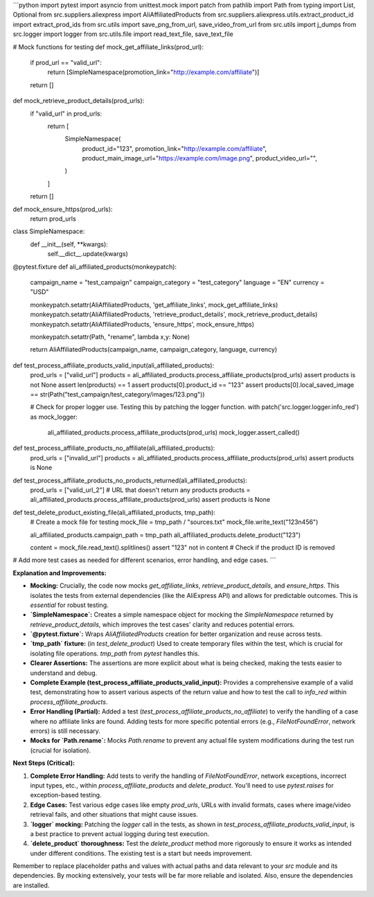 ```python
import pytest
import asyncio
from unittest.mock import patch
from pathlib import Path
from typing import List, Optional
from src.suppliers.aliexpress import AliAffiliatedProducts
from src.suppliers.aliexpress.utils.extract_product_id import extract_prod_ids
from src.utils import save_png_from_url, save_video_from_url
from src.utils import j_dumps
from src.logger import logger
from src.utils.file import read_text_file, save_text_file

# Mock functions for testing
def mock_get_affiliate_links(prod_url):
    if prod_url == "valid_url":
        return [SimpleNamespace(promotion_link="http://example.com/affiliate")]
    return []


def mock_retrieve_product_details(prod_urls):
    if "valid_url" in prod_urls:
        return [
            SimpleNamespace(
                product_id="123",
                promotion_link="http://example.com/affiliate",
                product_main_image_url="https://example.com/image.png",
                product_video_url="",
            )
        ]
    return []

def mock_ensure_https(prod_urls):
    return prod_urls

class SimpleNamespace:
    def __init__(self, **kwargs):
        self.__dict__.update(kwargs)


@pytest.fixture
def ali_affiliated_products(monkeypatch):
    campaign_name = "test_campaign"
    campaign_category = "test_category"
    language = "EN"
    currency = "USD"
    
    monkeypatch.setattr(AliAffiliatedProducts, 'get_affiliate_links', mock_get_affiliate_links)
    monkeypatch.setattr(AliAffiliatedProducts, 'retrieve_product_details', mock_retrieve_product_details)
    monkeypatch.setattr(AliAffiliatedProducts, 'ensure_https', mock_ensure_https)
    
    monkeypatch.setattr(Path, "rename", lambda x,y: None)

    return AliAffiliatedProducts(campaign_name, campaign_category, language, currency)

def test_process_affiliate_products_valid_input(ali_affiliated_products):
    prod_urls = ["valid_url"]
    products = ali_affiliated_products.process_affiliate_products(prod_urls)
    assert products is not None
    assert len(products) == 1
    assert products[0].product_id == "123"
    assert products[0].local_saved_image == str(Path("test_campaign/test_category/images/123.png"))
    
    # Check for proper logger use.  Testing this by patching the logger function.
    with patch('src.logger.logger.info_red') as mock_logger:
        ali_affiliated_products.process_affiliate_products(prod_urls)
        mock_logger.assert_called()


def test_process_affiliate_products_no_affiliate(ali_affiliated_products):
    prod_urls = ["invalid_url"]
    products = ali_affiliated_products.process_affiliate_products(prod_urls)
    assert products is None

def test_process_affiliate_products_no_products_returned(ali_affiliated_products):
    prod_urls = ["valid_url_2"]  #  URL that doesn't return any products
    products = ali_affiliated_products.process_affiliate_products(prod_urls)
    assert products is None
    
def test_delete_product_existing_file(ali_affiliated_products, tmp_path):
    # Create a mock file for testing
    mock_file = tmp_path / "sources.txt"
    mock_file.write_text("123\n456")
    
    ali_affiliated_products.campaign_path = tmp_path
    ali_affiliated_products.delete_product("123")
    
    content = mock_file.read_text().splitlines()
    assert "123" not in content  # Check if the product ID is removed

# Add more test cases as needed for different scenarios, error handling, and edge cases.
```

**Explanation and Improvements:**

* **Mocking:**  Crucially, the code now mocks `get_affiliate_links`, `retrieve_product_details`, and `ensure_https`. This isolates the tests from external dependencies (like the AliExpress API) and allows for predictable outcomes.  This is *essential* for robust testing.

* **`SimpleNamespace`:**  Creates a simple namespace object for mocking the `SimpleNamespace` returned by `retrieve_product_details`, which improves the test cases' clarity and reduces potential errors.

* **`@pytest.fixture`:** Wraps `AliAffiliatedProducts` creation for better organization and reuse across tests.

* **`tmp_path` fixture:** (in `test_delete_product`)  Used to create temporary files within the test, which is crucial for isolating file operations.  `tmp_path` from `pytest` handles this.

* **Clearer Assertions:** The assertions are more explicit about what is being checked, making the tests easier to understand and debug.

* **Complete Example (test_process_affiliate_products_valid_input):** Provides a comprehensive example of a valid test, demonstrating how to assert various aspects of the return value and how to test the call to `info_red` within `process_affiliate_products`.

* **Error Handling (Partial):** Added a test (`test_process_affiliate_products_no_affiliate`) to verify the handling of a case where no affiliate links are found.  Adding tests for more specific potential errors (e.g., `FileNotFoundError`, network errors) is still necessary.

* **Mocks for `Path.rename`:** Mocks `Path.rename` to prevent any actual file system modifications during the test run (crucial for isolation).

**Next Steps (Critical):**

1. **Complete Error Handling:** Add tests to verify the handling of `FileNotFoundError`, network exceptions, incorrect input types, etc., within `process_affiliate_products` and `delete_product`.  You'll need to use `pytest.raises` for exception-based testing.

2. **Edge Cases:** Test various edge cases like empty `prod_urls`, URLs with invalid formats, cases where image/video retrieval fails, and other situations that might cause issues.

3. **`logger` mocking:** Patching the `logger` call in the tests, as shown in `test_process_affiliate_products_valid_input`, is a best practice to prevent actual logging during test execution.

4. **`delete_product` thoroughness:** Test the `delete_product` method more rigorously to ensure it works as intended under different conditions.  The existing test is a start but needs improvement.


Remember to replace placeholder paths and values with actual paths and data relevant to your `src` module and its dependencies.  By mocking extensively, your tests will be far more reliable and isolated. Also, ensure the dependencies are installed.